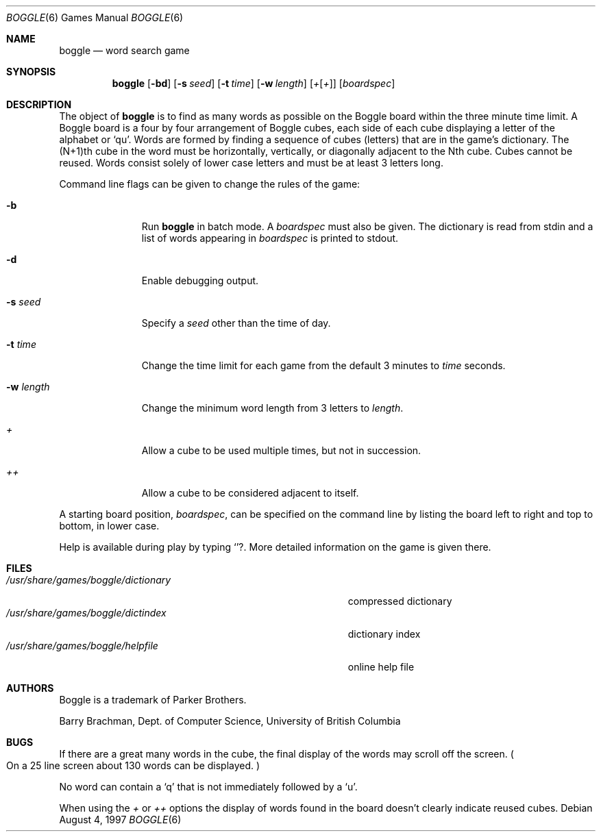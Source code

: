 .\"	$OpenBSD: boggle.6,v 1.10 2001/11/17 05:35:00 pjanzen Exp $
.\"	$NetBSD: boggle.6,v 1.2 1995/03/21 12:14:35 cgd Exp $
.\"
.\" Copyright (c) 1997, Jason Downs.  All rights reserved.
.\"
.\" Redistribution and use in source and binary forms, with or without
.\" modification, are permitted provided that the following conditions
.\" are met:
.\" 1. Redistributions of source code must retain the above copyright
.\"    notice, this list of conditions and the following disclaimer.
.\" 2. Redistributions in binary form must reproduce the above copyright
.\"    notice, this list of conditions and the following disclaimer in the
.\"    documentation and/or other materials provided with the distribution.
.\" 3. All advertising materials mentioning features or use of this software
.\"    must display the following acknowledgement:
.\"      This product includes software developed by Jason Downs for the
.\"      OpenBSD system.
.\" 4. Neither the name(s) of the author(s) nor the name OpenBSD
.\"    may be used to endorse or promote products derived from this software
.\"    without specific prior written permission.
.\"
.\" THIS SOFTWARE IS PROVIDED BY THE AUTHOR(S) ``AS IS'' AND ANY EXPRESS
.\" OR IMPLIED WARRANTIES, INCLUDING, BUT NOT LIMITED TO, THE IMPLIED
.\" WARRANTIES OF MERCHANTABILITY AND FITNESS FOR A PARTICULAR PURPOSE ARE
.\" DISCLAIMED.  IN NO EVENT SHALL THE AUTHOR(S) BE LIABLE FOR ANY DIRECT,
.\" INDIRECT, INCIDENTAL, SPECIAL, EXEMPLARY, OR CONSEQUENTIAL DAMAGES
.\" (INCLUDING, BUT NOT LIMITED TO, PROCUREMENT OF SUBSTITUTE GOODS OR
.\" SERVICES; LOSS OF USE, DATA, OR PROFITS; OR BUSINESS INTERRUPTION) HOWEVER
.\" CAUSED AND ON ANY THEORY OF LIABILITY, WHETHER IN CONTRACT, STRICT
.\" LIABILITY, OR TORT (INCLUDING NEGLIGENCE OR OTHERWISE) ARISING IN ANY WAY
.\" OUT OF THE USE OF THIS SOFTWARE, EVEN IF ADVISED OF THE POSSIBILITY OF
.\" SUCH DAMAGE.
.\"
.\" Copyright (c) 1993
.\"	The Regents of the University of California.  All rights reserved.
.\"
.\" This code is derived from software contributed to Berkeley by
.\" Barry Brachman.
.\"
.\" Redistribution and use in source and binary forms, with or without
.\" modification, are permitted provided that the following conditions
.\" are met:
.\" 1. Redistributions of source code must retain the above copyright
.\"    notice, this list of conditions and the following disclaimer.
.\" 2. Redistributions in binary form must reproduce the above copyright
.\"    notice, this list of conditions and the following disclaimer in the
.\"    documentation and/or other materials provided with the distribution.
.\" 3. All advertising materials mentioning features or use of this software
.\"    must display the following acknowledgement:
.\"	This product includes software developed by the University of
.\"	California, Berkeley and its contributors.
.\" 4. Neither the name of the University nor the names of its contributors
.\"    may be used to endorse or promote products derived from this software
.\"    without specific prior written permission.
.\"
.\" THIS SOFTWARE IS PROVIDED BY THE REGENTS AND CONTRIBUTORS ``AS IS'' AND
.\" ANY EXPRESS OR IMPLIED WARRANTIES, INCLUDING, BUT NOT LIMITED TO, THE
.\" IMPLIED WARRANTIES OF MERCHANTABILITY AND FITNESS FOR A PARTICULAR PURPOSE
.\" ARE DISCLAIMED.  IN NO EVENT SHALL THE REGENTS OR CONTRIBUTORS BE LIABLE
.\" FOR ANY DIRECT, INDIRECT, INCIDENTAL, SPECIAL, EXEMPLARY, OR CONSEQUENTIAL
.\" DAMAGES (INCLUDING, BUT NOT LIMITED TO, PROCUREMENT OF SUBSTITUTE GOODS
.\" OR SERVICES; LOSS OF USE, DATA, OR PROFITS; OR BUSINESS INTERRUPTION)
.\" HOWEVER CAUSED AND ON ANY THEORY OF LIABILITY, WHETHER IN CONTRACT, STRICT
.\" LIABILITY, OR TORT (INCLUDING NEGLIGENCE OR OTHERWISE) ARISING IN ANY WAY
.\" OUT OF THE USE OF THIS SOFTWARE, EVEN IF ADVISED OF THE POSSIBILITY OF
.\" SUCH DAMAGE.
.\"
.\"	@(#)boggle.6	8.1 (Berkeley) 6/11/93
.\"
.Dd August 4, 1997
.Dt BOGGLE 6
.Os
.Sh NAME
.Nm boggle
.Nd word search game
.Sh SYNOPSIS
.Nm boggle
.Op Fl bd
.Op Fl s Ar seed
.Op Fl t Ar time
.Op Fl w Ar length
.Op Ar + Ns Op Ar +
.Op Ar boardspec
.Sh DESCRIPTION
The object of
.Nm
is to find as many words as possible on the Boggle board within the three
minute time limit.
A Boggle board is a four by four arrangement of Boggle cubes, each side of
each cube displaying a letter of the alphabet or
.Sq qu .
Words are formed by finding a sequence of cubes (letters) that are in the
game's dictionary.
The (N+1)th cube in the word must be horizontally,
vertically, or diagonally adjacent to the Nth cube.
Cubes cannot be reused.
Words consist solely of lower case letters and must be at least 3 letters long.
.Pp
Command line flags can be given to change the rules of the game:
.Bl -tag -width boardspec
.It Fl b
Run
.Nm
in batch mode.
A
.Ar boardspec
must also be given.
The dictionary is read from stdin and a list of words appearing in
.Ar boardspec
is printed to stdout.
.It Fl d
Enable debugging output.
.It Fl s Ar seed
Specify a
.Ar seed
other than the time of day.
.It Fl t Ar time
Change the time limit for each game from the default 3 minutes to
.Ar time
seconds.
.It Fl w Ar length
Change the minimum word length from 3 letters to
.Ar length .
.It Ar +
Allow a cube to be used multiple times, but not in succession.
.It Ar ++
Allow a cube to be considered adjacent to itself.
.El
.Pp
A starting board position,
.Ar boardspec ,
can be specified on the command line by
listing the board left to right and top to bottom, in lower case.
.Pp
Help is available during play by typing
.Sq ? .
More detailed information on the game is given there.
.Sh FILES
.Bl -tag -width 36n -compact
.It Pa /usr/share/games/boggle/dictionary
compressed dictionary
.It Pa /usr/share/games/boggle/dictindex
dictionary index
.It Pa /usr/share/games/boggle/helpfile
online help file
.El
.Sh AUTHORS
Boggle is a trademark of Parker Brothers.
.Pp
Barry Brachman, Dept. of Computer Science, University of British Columbia
.Sh BUGS
If there are a great many words in the cube, the final display of the words
may scroll off the screen.
.Po
On a 25 line screen about 130 words can be displayed.
.Pc
.Pp
No word can contain a
.Sq q
that is not immediately followed by a
.Sq u .
.Pp
When using the
.Ar +
or
.Ar ++
options the display of words found in the board doesn't clearly indicate
reused cubes.
